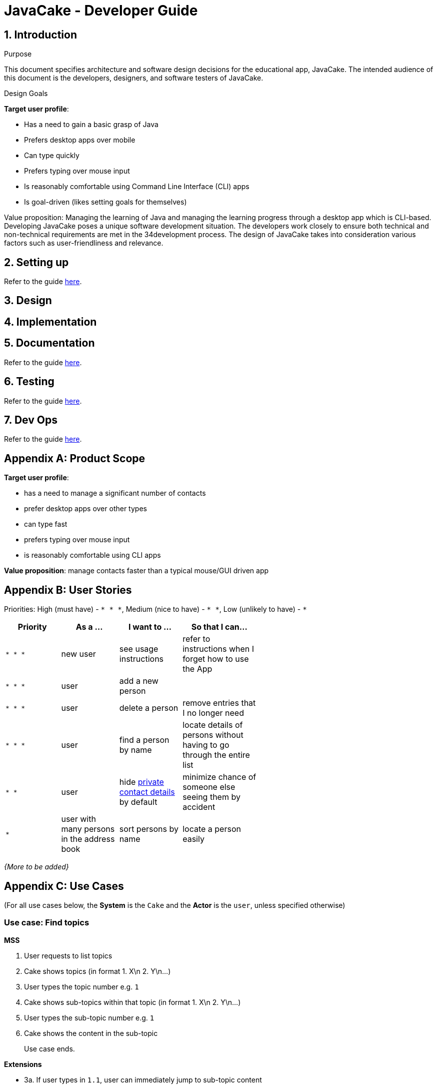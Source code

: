 = JavaCake - Developer Guide
:site-section: DeveloperGuide
:toc:
:toc-title:
:toclevels: 2
:toc-placement: preamble
:sectnums:
:imagesDir: images
:stylesDir: stylesheets
:xrefstyle: full
ifdef::env-github[]
:tip-caption: :bulb:
:note-caption: :information_source:
:warning-caption: :warning:
endif::[]
:repoURL: https://github.com/AY1920S1-CS2113T-W13-2/main

== Introduction

Purpose

This document specifies architecture and software design decisions for the educational app, JavaCake. The intended audience of this document is the developers, designers, and software testers of JavaCake. 

Design Goals

*Target user profile*:

* Has a need to gain a basic grasp of Java
* Prefers desktop apps over mobile
* Can type quickly
* Prefers typing over mouse input
* Is reasonably comfortable using Command Line Interface (CLI) apps
* Is goal-driven (likes setting goals for themselves)

Value proposition:
Managing the learning of Java and managing the learning progress through a desktop app which is CLI-based.
Developing JavaCake poses a unique software development situation. The developers work closely to ensure both technical and non-technical requirements are met in the 34development process. The design of JavaCake takes into consideration various factors such as user-friendliness and relevance.


== Setting up

Refer to the guide <<UserGuide#, here>>.

== Design


== Implementation

== Documentation

Refer to the guide <<Documentation#, here>>.

== Testing

Refer to the guide <<Testing#, here>>.

== Dev Ops

Refer to the guide <<DevOps#, here>>.

[appendix]
== Product Scope

*Target user profile*:

* has a need to manage a significant number of contacts
* prefer desktop apps over other types
* can type fast
* prefers typing over mouse input
* is reasonably comfortable using CLI apps

*Value proposition*: manage contacts faster than a typical mouse/GUI driven app

[appendix]
== User Stories

Priorities: High (must have) - `* * \*`, Medium (nice to have) - `* \*`, Low (unlikely to have) - `*`

[width="59%",cols="22%,<23%,<25%,<30%",options="header",]
|=======================================================================
|Priority |As a ... |I want to ... |So that I can...
|`* * *` |new user |see usage instructions |refer to instructions when I forget how to use the App

|`* * *` |user |add a new person |

|`* * *` |user |delete a person |remove entries that I no longer need

|`* * *` |user |find a person by name |locate details of persons without having to go through the entire list

|`* *` |user |hide <<private-contact-detail,private contact details>> by default |minimize chance of someone else seeing them by accident

|`*` |user with many persons in the address book |sort persons by name |locate a person easily
|=======================================================================

_{More to be added}_

[appendix]
== Use Cases

(For all use cases below, the *System* is the `Cake` and the *Actor* is the `user`, unless specified otherwise)

[discrete]
=== Use case: Find topics

*MSS*

1. User requests to list topics
2. Cake shows topics (in format 1. X\n 2. Y\n...)
3. User types the topic number e.g. `1`
4. Cake shows sub-topics within that topic (in format 1. X\n 2. Y\n...)
5. User types the sub-topic number e.g. `1`
6. Cake shows the content in the sub-topic
+
Use case ends.

*Extensions*

[none]
* 3a. If user types in `1.1`, user can immediately jump to sub-topic content
+
[none]
** 3a1. If no sub-topic present, Cake shows error message
+
Use case resumes at step 5.

[discrete]
=== Use case: Check progress

*MSS*

1. _User finishes topic/quiz_
2. Cake shows progress bar ( [# # # # _ _ _ _] )
+
Use case ends.

*Extensions*

[none]
* 2a. User types in command to check progress again
+
Use case ends.

[discrete]
=== Use case: Do quiz from sub-topic

*MSS*

1. _User requests for sub-topic list_
2. User selects quiz by typing `quiz` or types in the index of the quiz in the list e.g. `7`
3. Cake launches quiz
4. User answers the questions
+
Use case ends.

*Extensions*

[none]
* 4a. User types invalid input
+
[none]
** 4a1. Cake shows error message
+
Use case resumes at step 2.

[none]
* 4b. User types wrong answer
+
[none]
** 4b1. Cake shows "Wrong Answer" and proceeds to next question.
+
Use case ends

[discrete]
=== Use case: Set deadline for topics/sub-topics to read

*MSS*

1. User requests to list topics
2. Cake shows topics
3. User sets deadline for a topic `deadline 1 /by <DATE/>`
4. Cake shows confirmation message (adds to appended topic header list)
+
Use case ends.

*Extensions*

[none]
* 4a. If user decides to list topics again, deadline is appended to topic header
+
Use case ends.
* 4b. If user launches program again, the deadlines for each topic are shown in most recent deadline order.
+
** 4b1. If user finishes the quiz for that topic, the deadline will be removed from Cake
+
Use case ends.

_{More to be added}_

[appendix]
== Non Functional Requirements

.  Should work on any <<mainstream-os,mainstream OS>> as long as it has Java `11` or above installed.
.  Should be able to hold up to 1000 persons without a noticeable sluggishness in performance for typical usage.
.  A user with above average typing speed for regular English text (i.e. not code, not system admin commands) should be able to accomplish most of the tasks faster using commands than using the mouse.

_{More to be added}_

[appendix]
== Glossary

[[mainstream-os]] Mainstream OS::
Windows, Linux, Unix, OS-X

[[private-contact-detail]] Private contact detail::
A contact detail that is not meant to be shared with others

[appendix]
== Product Survey

*Product Name*

Author: ...

Pros:

* ...
* ...

Cons:

* ...
* ...

[appendix]
== Instructions for Manual Testing

Given below are instructions to test the app manually.

[NOTE]
These instructions only provide a starting point for testers to work on; testers are expected to do more _exploratory_ testing.

=== Launch and Shutdown

. Initial launch

.. Download the jar file and copy into an empty folder
.. Double-click the jar file +
   Expected: Shows the GUI with a set of sample contacts. The window size may not be optimum.

. Saving window preferences

.. Resize the window to an optimum size. Move the window to a different location. Close the window.
.. Re-launch the app by double-clicking the jar file. +
   Expected: The most recent window size and location is retained.

_{ more test cases ... }_

=== Deleting a person

. Deleting a person while all persons are listed

.. Prerequisites: List all persons using the `list` command. Multiple persons in the list.
.. Test case: `delete 1` +
   Expected: First contact is deleted from the list. Details of the deleted contact shown in the status message. Timestamp in the status bar is updated.
.. Test case: `delete 0` +
   Expected: No person is deleted. Error details shown in the status message. Status bar remains the same.
.. Other incorrect delete commands to try: `delete`, `delete x` (where x is larger than the list size) _{give more}_ +
   Expected: Similar to previous.

_{ more test cases ... }_

=== Saving data

. Dealing with missing/corrupted data files

.. _{explain how to simulate a missing/corrupted file and the expected behavior}_

_{ more test cases ... }_
